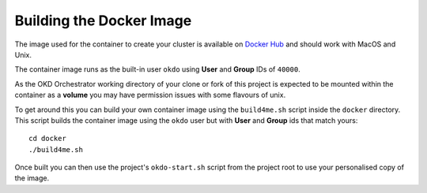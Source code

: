 #########################
Building the Docker Image
#########################

The image used for the container to create your cluster is available
on `Docker Hub`_ and should work with MacOS and Unix.

The container image runs as the built-in user ``okdo`` using **User** and
**Group** IDs of ``40000``.

As the OKD Orchestrator working directory of your clone or fork of this
project is expected to be mounted within the container as a **volume**
you may have permission issues with some flavours of unix.

To get around this you can build your own container image using the
``build4me.sh`` script inside the ``docker`` directory. This script builds
the container image using the ``okdo`` user but with **User** and **Group**
ids that match yours::

    cd docker
    ./build4me.sh

Once built you can then use the project's ``okdo-start.sh`` script from the
project root to use your personalised copy of the image.

.. _Docker Hub: https://hub.docker.com/r/informaticsmatters/okd-orchestrator/
